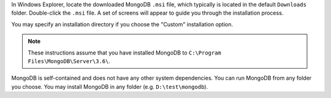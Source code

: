 In Windows Explorer, locate the downloaded MongoDB ``.msi`` file, which
typically is located in the default ``Downloads`` folder. Double-click
the ``.msi`` file. A set of screens will appear to guide you through the
installation process.

You may specify an installation directory if you choose the "Custom"
installation option.

.. note::

   These instructions assume that you have installed MongoDB
   to ``C:\Program Files\MongoDB\Server\3.6\``.

MongoDB is self-contained and does not have any other system
dependencies. You can run MongoDB from any folder you choose. You may
install MongoDB in any folder (e.g. ``D:\test\mongodb``).
